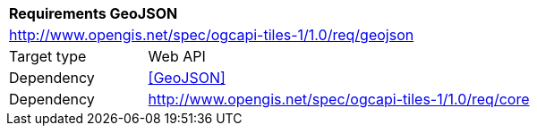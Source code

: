 [[rc_table-geojson]]
[cols="1,4",width="90%"]
|===
2+|*Requirements GeoJSON*
2+|http://www.opengis.net/spec/ogcapi-tiles-1/1.0/req/geojson
|Target type |Web API
|Dependency |<<GeoJSON>>
|Dependency |http://www.opengis.net/spec/ogcapi-tiles-1/1.0/req/core
|===
